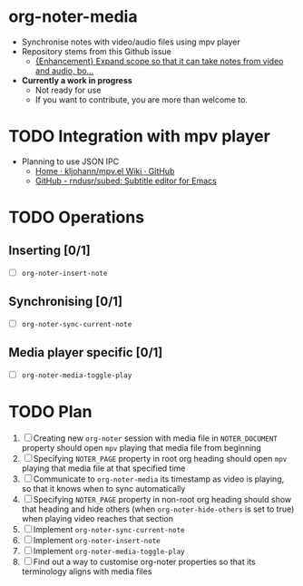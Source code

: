 * org-noter-media
 - Synchronise notes with video/audio files using mpv player
 - Repository stems from this Github issue
   - [[https://github.com/weirdNox/org-noter/issues/127][{Enhancement} Expand scope so that it can take notes from video and audio, bo...]]
 - *Currently a work in progress*
   - Not ready for use
   - If you want to contribute, you are more than welcome to.
* TODO Integration with mpv player 
  - Planning to use JSON IPC 
    - [[https://github.com/kljohann/mpv.el/wiki][Home · kljohann/mpv.el Wiki · GitHub]]
    - [[https://github.com/rndusr/subed][GitHub - rndusr/subed: Subtitle editor for Emacs]] 
* TODO Operations
** Inserting [0/1]
  - [ ] =org-noter-insert-note=
** Synchronising [0/1]
   - [ ] =org-noter-sync-current-note=
** Media player specific [0/1]
   - [ ] =org-noter-media-toggle-play=

* TODO Plan
  1. [ ] Creating new =org-noter= session with media file in =NOTER_DOCUMENT=
         property should open =mpv= playing that media file from beginning
  2. [ ] Specifying =NOTER_PAGE= property in root org heading should open
         =mpv= playing that media file at that specified time
  3. [ ] Communicate to =org-noter-media= its timestamp as video is playing,
         so that it knows when to sync automatically
  4. [ ] Specifying =NOTER_PAGE= property in non-root org heading should
         show that heading and hide others (when =org-noter-hide-others= is
         set to true) when playing video reaches that section
  5. [ ] Implement =org-noter-sync-current-note=
  6. [ ] Implement =org-noter-insert-note=
  7. [ ] Implement =org-noter-media-toggle-play=
  8. [ ] Find out a way to customise org-noter properties so that its
         terminology aligns with media files
